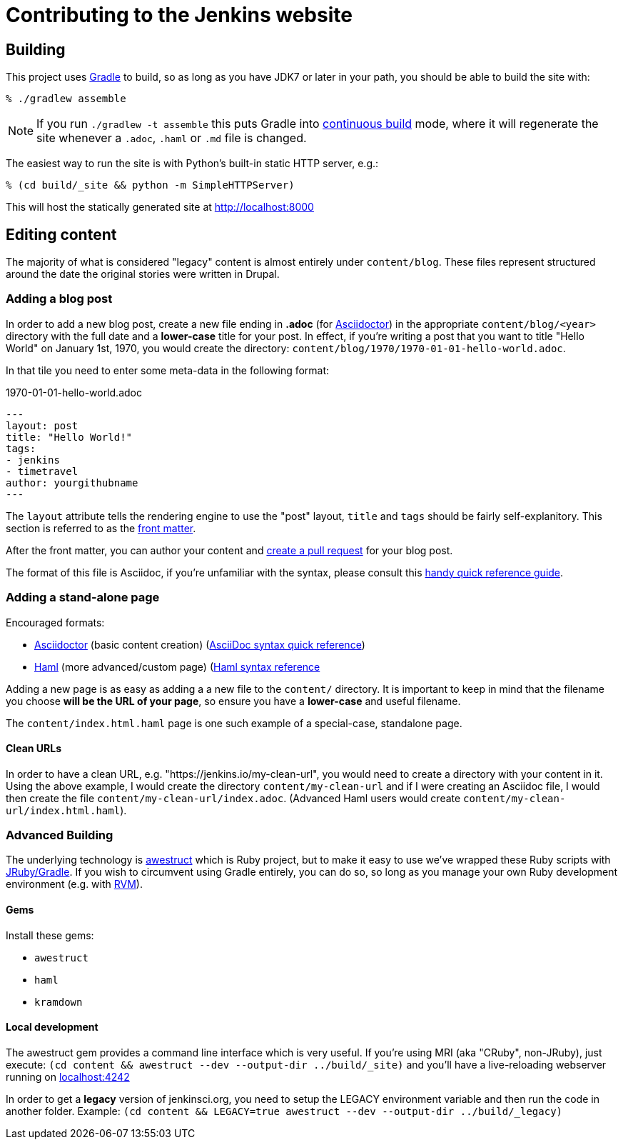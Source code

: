 = Contributing to the Jenkins website

== Building

This project uses link:http://gradle.org[Gradle] to build, so as long as you
have JDK7 or later in your path, you should be able to build the site with:

    % ./gradlew assemble

NOTE: If you run `./gradlew -t assemble` this puts Gradle into
link:https://docs.gradle.org/current/userguide/continuous_build.html[continuous
build] mode, where it will regenerate the site whenever a `.adoc`, `.haml` or
`.md` file is changed.


The easiest way to run the site is with Python's built-in static HTTP server,
e.g.:

    % (cd build/_site && python -m SimpleHTTPServer)

This will host the statically generated site at
link:localhost:8000[http://localhost:8000]

== Editing content

The majority of what is considered "legacy" content is almost entirely under
`content/blog`. These files represent structured around the date the original
stories were written in Drupal.

=== Adding a blog post

In order to add a new blog post, create a new file ending in **.adoc** (for
link:http://asciidoctor.org[Asciidoctor]) in the appropriate
`content/blog/<year>` directory with the full date and a *lower-case* title for
your post. In effect, if you're writing a post that you want to title "Hello
World" on January 1st, 1970, you would create the directory:
`content/blog/1970/1970-01-01-hello-world.adoc`.

In that tile you need to enter some meta-data in the following format:

.1970-01-01-hello-world.adoc
[source,yaml]
----
---
layout: post
title: "Hello World!"
tags:
- jenkins
- timetravel
author: yourgithubname
---
----

The `layout` attribute tells the rendering engine to use the "post" layout,
`title` and `tags` should be fairly self-explanitory. This section is referred
to as the link:http://jekyllrb.com/docs/frontmatter/[front matter].

After the front matter, you can author your content and
link:https://help.github.com/articles/creating-a-pull-request/[create a pull
request] for your blog post.

The format of this file is Asciidoc, if you're unfamiliar with the syntax,
please consult this
link:http://asciidoctor.org/docs/asciidoc-syntax-quick-reference/[handy quick
reference guide].


=== Adding a stand-alone page

Encouraged formats:

* link:http://asciidoctor.org[Asciidoctor] (basic content creation) (link:http://asciidoctor.org/docs/asciidoc-syntax-quick-reference/[AsciiDoc syntax quick reference])
* link:http://haml.info[Haml] (more advanced/custom page) (link:http://haml.info/docs/yardoc/file.REFERENCE.html[Haml syntax reference]

Adding a new page is as easy as adding a a new file to the `content/`
directory. It is important to keep in mind that the filename you choose *will
be the URL of your page*, so ensure you have a *lower-case* and useful
filename.


The `content/index.html.haml` page is one such example of a special-case,
standalone page.


==== Clean URLs

In order to have a clean URL, e.g. "https://jenkins.io/my-clean-url", you would
need to create a directory with your content in it. Using the above example, I
would create the directory `content/my-clean-url` and if I were creating an
Asciidoc file, I would then create the file `content/my-clean-url/index.adoc`.
(Advanced Haml users would create `content/my-clean-url/index.html.haml`).


=== Advanced Building

The underlying technology is link:http://awestruct.org[awestruct] which is
Ruby project, but to make it easy to use we've wrapped these Ruby scripts with
link:http://jruby-gradle.org[JRuby/Gradle]. If you wish to circumvent using
Gradle entirely, you can do so, so long as you manage your own Ruby development
environment (e.g. with link:http://rvm.io[RVM]).

==== Gems

Install these gems:

* `awestruct`
* `haml`
* `kramdown`

==== Local development

The awestruct gem provides a command line interface which is very useful. If
you're using MRI (aka "CRuby", non-JRuby), just
execute: `(cd content && awestruct --dev --output-dir ../build/_site)` and you'll have a live-reloading webserver running
on link:http://localhost:4242/[localhost:4242]

In order to get a *legacy* version of jenkinsci.org, you need to setup the LEGACY environment variable and then run the code in another folder.
Example: `(cd content && LEGACY=true awestruct --dev --output-dir ../build/_legacy)`

